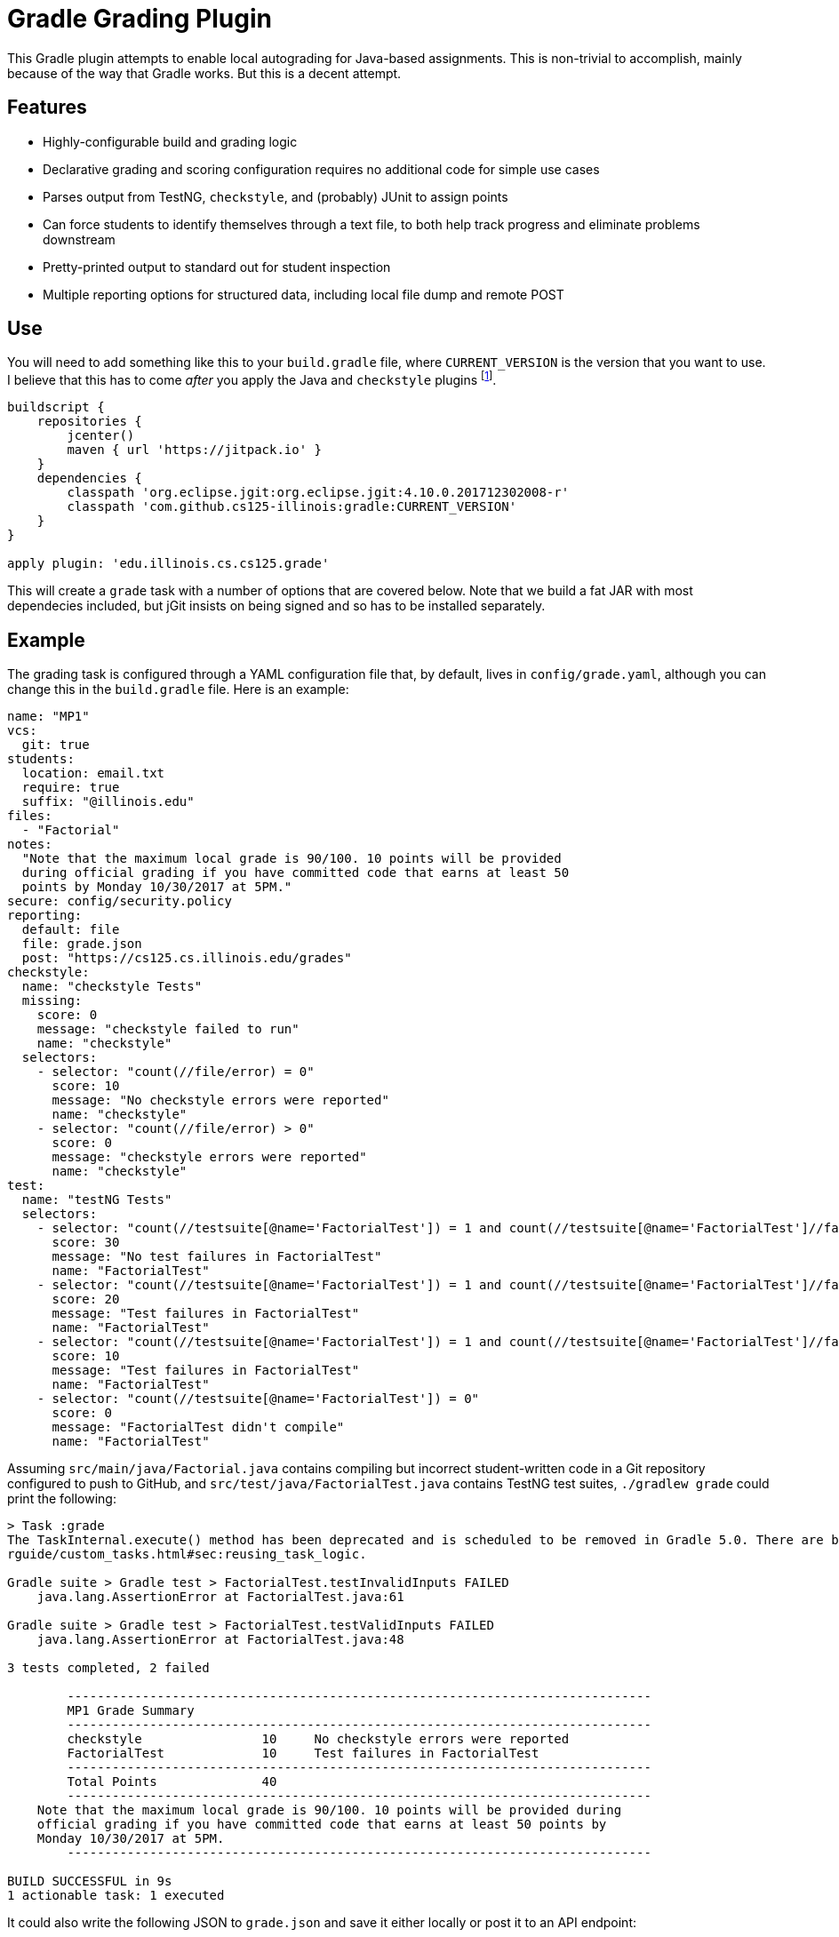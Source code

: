 = Gradle Grading Plugin

This Gradle plugin attempts to enable local autograding for Java-based
assignments. This is non-trivial to accomplish, mainly because of the way that
Gradle works. But this is a decent attempt.

== Features

* Highly-configurable build and grading logic
* Declarative grading and scoring configuration requires no additional code for
  simple use cases
* Parses output from TestNG, `checkstyle`, and (probably) JUnit to assign points
* Can force students to identify themselves through a text file, to both help
  track progress and eliminate problems downstream
* Pretty-printed output to standard out for student inspection
* Multiple reporting options for structured data, including local file dump and
  remote POST

== Use

You will need to add something like this to your `build.gradle` file, where
`CURRENT_VERSION` is the version that you want to use. I believe that this has
to come _after_ you apply the Java and `checkstyle` plugins footnote:[Gradle
has stupid ordering dependencies in the configuration file.].

[source,groovy]
----
buildscript {
    repositories {
        jcenter()
        maven { url 'https://jitpack.io' }
    }
    dependencies {
        classpath 'org.eclipse.jgit:org.eclipse.jgit:4.10.0.201712302008-r'
        classpath 'com.github.cs125-illinois:gradle:CURRENT_VERSION'
    }
}

apply plugin: 'edu.illinois.cs.cs125.grade'
----

This will create a `grade` task with a number of options that are covered below.
Note that we build a fat JAR with most dependecies included, but jGit insists on
being signed and so has to be installed separately.

== Example

The grading task is configured through a YAML configuration file that, by
default, lives in `config/grade.yaml`, although you can change this in the
`build.gradle` file. Here is an example:

[source,yaml]
----
name: "MP1"
vcs:
  git: true
students:
  location: email.txt
  require: true
  suffix: "@illinois.edu"
files:
  - "Factorial"
notes:
  "Note that the maximum local grade is 90/100. 10 points will be provided
  during official grading if you have committed code that earns at least 50
  points by Monday 10/30/2017 at 5PM."
secure: config/security.policy
reporting:
  default: file
  file: grade.json
  post: "https://cs125.cs.illinois.edu/grades"
checkstyle:
  name: "checkstyle Tests"
  missing:
    score: 0
    message: "checkstyle failed to run"
    name: "checkstyle"
  selectors:
    - selector: "count(//file/error) = 0"
      score: 10
      message: "No checkstyle errors were reported"
      name: "checkstyle"
    - selector: "count(//file/error) > 0"
      score: 0
      message: "checkstyle errors were reported"
      name: "checkstyle"
test:
  name: "testNG Tests"
  selectors:
    - selector: "count(//testsuite[@name='FactorialTest']) = 1 and count(//testsuite[@name='FactorialTest']//failure) = 0"
      score: 30
      message: "No test failures in FactorialTest"
      name: "FactorialTest"
    - selector: "count(//testsuite[@name='FactorialTest']) = 1 and count(//testsuite[@name='FactorialTest']//failure) = 1"
      score: 20
      message: "Test failures in FactorialTest"
      name: "FactorialTest"
    - selector: "count(//testsuite[@name='FactorialTest']) = 1 and count(//testsuite[@name='FactorialTest']//failure) > 1"
      score: 10
      message: "Test failures in FactorialTest"
      name: "FactorialTest"
    - selector: "count(//testsuite[@name='FactorialTest']) = 0"
      score: 0
      message: "FactorialTest didn't compile"
      name: "FactorialTest"
----

Assuming `src/main/java/Factorial.java` contains compiling but incorrect
student-written code in a Git repository configured to push to GitHub, and
`src/test/java/FactorialTest.java` contains TestNG test suites, `./gradlew
grade` could print the following:

----
> Task :grade
The TaskInternal.execute() method has been deprecated and is scheduled to be removed in Gradle 5.0. There are better ways to re-use task logic, see https://docs.gradle.org/4.4.1/use
rguide/custom_tasks.html#sec:reusing_task_logic.

Gradle suite > Gradle test > FactorialTest.testInvalidInputs FAILED
    java.lang.AssertionError at FactorialTest.java:61

Gradle suite > Gradle test > FactorialTest.testValidInputs FAILED
    java.lang.AssertionError at FactorialTest.java:48

3 tests completed, 2 failed

	------------------------------------------------------------------------------
	MP1 Grade Summary
	------------------------------------------------------------------------------
	checkstyle                10     No checkstyle errors were reported
	FactorialTest             10     Test failures in FactorialTest
	------------------------------------------------------------------------------
	Total Points              40
	------------------------------------------------------------------------------
    Note that the maximum local grade is 90/100. 10 points will be provided during
    official grading if you have committed code that earns at least 50 points by
    Monday 10/30/2017 at 5PM.
	------------------------------------------------------------------------------

BUILD SUCCESSFUL in 9s
1 actionable task: 1 executed
----

It could also write the following JSON to `grade.json` and save it either
locally or post it to an API endpoint:

[source,json]
----
{
  "name": "MP1",
  "vcs": {
    "git": {
      "remotes": {
        "origin": "https://github.com/student/MP1.git"
      },
      "user": {
        "name": "Zoe Student",
        "email": "zoe@university.edu"
      },
      "head": "2954e8d23ea46fb6e2a0290f3748702c6cd0f240"
    }
  },
  "students": {
    "location": "email.txt",
    "require": true,
    "suffix": "@university.edu",
    "people": [
      "zoe@university.edu"
    ]
  },
  "files": [
    "Winner"
  ],
  "secure": "config/security.policy",
  "reporting": {
    "default": "file",
    "post": "https://cs125.cs.illinois.edu/grades",
    "file": "grade.json",
    "used": "file"
  },
  "checkstyle": {
    "name": "checkstyle Tests",
    "selectors": [
      {
        "selector": "count(//file/error) = 0",
        "score": 10,
        "message": "No checkstyle errors were reported",
        "name": "checkstyle"
      }
    ]
  },
  "test": {
    "name": "testNG Tests",
    "selectors": [
      {
        "selector": "count(//testsuite[@name='FactorialTest']) = 1 and count(//testsuite[@name='FactorialTest']//failure) > 1",
        "score": 10,
        "message": "Test failures in FactorialTest",
        "name": "FactorialTest"
      }
    ]
  },
  "timestamp": 1515334203546,
  "totalScore": 40
}
----

(Note that I've removed the `testXML` property for succinctness.)

== Configuration

I'll briefly try to document the various configuration properties:

=== `config.name`

Simply copied to the output. Useful for identifying different assignments.

=== `config.vcs`

Configures whether the plugin will attempt to extract information about the
student's repository. Currently `git` is the only supported option. If set to
true, information similar to what is printed above will be displayed, including
configured remotes, user information, and the current head commit.

We could add more here. However, this information isn't necessarily that useful
for identifying students, since they may not set their email to their university
address, and it may be hard to identify them based on their repository URL.

=== `config.students`

Configures whether identifying information is required in project before the
autograder will run, where it lives and formatting details.

Using the information collected by this plugin requires being able to identify
students. A straightforward way to do this is to have them create (or edit) a
file in the project and add their university email address. If
`config.students.require` is set to true, this information is required before
the autograder will work. That's probably a pretty good incentive.

`config.students.location` specifies the path (relative to the project root)
that we load to find their email address. Right now we support text files with
one student email address per line. Email addresses are checked for validity
and, if `config.students.suffix` is set, we also check that they have the right
hostname. This is intended to prevent students from adding Gmail addresses, or
other email addresses that don't double as campus identifiers.

=== `config.files`

Specifies which files to compile.

Yes: you could just depend on the normal Gradle Java compilation task. But,
unfortunately, it fails the entire build if _anything_ fails to compile. Do you
want to give partial credit? Then we need this so that we can generate
individual compilation tasks that don't all depend on each other.

This is also what generates the current deprecation warning. I don't really know
how to fix this for Gradle 5.0, but the right thing might be to just ditch
Gradle entirely. It's proven a lot more troublesome to work with than I had
expected.

If a list of files is provided, the grader assumes that `File.java` is tested by
`FileTest.java`. If that is not true, or if there is not a one-to-one
relationship between your main and test files, you can use a different syntax:

[source,yaml]
----
files:
  - compile:
    - "ConnectN.java"
    - "Player.java"
    test: ConnectN
----

This specifies which files to compile and the root of the test file, which is
then appended with `Test`. So this would compile `ConnectNTest.java` and run the
test suites that it contains. So I guess you do have to have test files that end
with `Test`. Sorry.

=== `config.notes`

Grading notes that are printed after the scoring output. We use these in cases
where the autograder can't calculate all of the student's points, as in the
example above.

=== `config.secure`

A security policy used during secure grading, which can be enabled with the
`-Pgrade.secure` flag described below.

=== `canfig.reporting`

The grading plugin can return results in two ways: either by saving them to a
local file, or by posting them to a remote endpoint. The former is great for
secure official grading, the latter for tracking student progress remotely and
in-between commits.

`config.reporting.file` specifies the file location as a relative path.
`config.reporting.post` specifies the remote API endpoint. If only one is
specified, it will be used as the default. Or you can set
`config.reporting.default` to either `file` or `post`. If you want to disable
reporting, just omit this section entirely.

These values can also be overridden using command line options, as described
below.

=== `canfig.checkstyle`

This is the first of the grading sections. Both it and the `testng` section
described below have a similar format. At this point the name property isn't
used, but it could be used as a header in the output provided to students.
`missing` describes what to do if this information is missing during the build,
which would indicate that `checkstyle` crashed (this can happen).

The `selectors` property is the most important. The grading plugin takes the XML
produced by the `checkstyle` run and applies each `selector` to it in turn. If
the query matches, that selector is preserved in the output, shown to students,
and used in the total score calculation. More about selectors below.

Note that the grading plugin just runs the `checkstyle` task, but it doesn't
configure it. That's up to you in your `build.gradle`. Here's an example:

[source,groovy]
----
apply plugin: 'checkstyle'
...
checkstyle {
    toolVersion "8.7"
}
----

=== `config.test`

Selectors for processing TestNG output. Note that the grading plugin takes _all_
TestNG output and combines it into a single XML file to simplify applying
selectors. The single file has a `<testsuites>` tag that all `<testsuite>`
results are added to.

Similar to the `checkstyle` section above, all matching selectors are preserved
in the output.

At present this plugin is only used with TestNG, but I believe that JUnit also
generates similar XML and could probably be used as well. Maybe with a bit of
fiddling footnote:[Everything involving Gradle requires fiddling.].

== Writing Selectors

A large part of using this plugin properly comes down to writing good XPath
selectors for the `checkstyle` and `test` components footnote:[Yes, XPath is
awful, but everything from the Java era seems to love to generate XML. So what
are you going to do?].

Testing your selectors is probably the most important piece of advice. But also
keep in mind that you probably have groups of selectors where only one should
match. We could probably support this better in a future version of this plugin,
but for now it's up to you to ensure that given a group of N selectors, _one and
only one_ matches any given output. Test your selectors carefully, and expect to
have to add a lot of duplicative conditional logic.

[[command]]
== Command Line Options

Our grading plugin reads several properties from the global Gradle properties
object, all prefixed with `grade`.

[[command-capture]]
=== `-Pgrade.capture`: Capture Grading Output

Enables the collection of all testing output that would normally be printed to
the display. Actually, it's also printed, and a wraparound tool can probably do
a better job of collecting it and separating standard output and error---but
this is here if you want it. Output ends up as the `output` property on the
output JSON object.

[[command-secure]]
=== `-Pgrade.secure`: Enable Secure Grading

If this is set, the JVM will be configured to use the security policy that you
specify in your configuration file (`config.secure`) when tests are run.

I _strongly_ suggest using the excellent
https://github.com/pro-grade/pro-grade[pro-grade] library to write your security
policies. That allows you to use deny syntax, which simplifies
highly-restrictive policies. To use pro-grade, you need the following in your
`build.gradle`:

[source,groovy]
----
dependencies {
    testRuntime 'net.sourceforge.pro-grade:pro-grade:1.1.1'
}
----

Then you can write policies like this one. This is a good example of a
highly-restrictive policy for safe grading of untrusted student code, which
provides only access to files in the resources directory:

[source]
----
priority "grant";
// From https://github.com/pro-grade/pro-grade/issues/31
deny codeBase "file:${main.sources}/-" {
  permission java.io.FilePermission "<<ALL FILES>>", "read, write, execute";
  permission java.net.NetPermission "*";
  permission java.lang.RuntimePermission "createClassLoader";
  permission java.lang.RuntimePermission "accessClassInPackage.sun";
  permission java.lang.RuntimePermission "setSecurityManager";
  permission java.lang.reflect.ReflectPermission "suppressAccessChecks";
  permission java.security.SecurityPermission "setPolicy";
  permission java.security.SecurityPermission "setProperty.package.access";
};
grant codeBase "file:${main.sources}/-" {
  permission java.io.FilePermission "${main.resources}/-", "read";
};
----

If you see error messages like this during secure grading:

[source]
----
Policy policy.url.2=file:/Users/challen/.java.policy wasn't successfully parsed.
Exception message: /Users/challen/.java.policy (No such file or directory)
----

just create an empty file in the requested location and they'll go away.

=== `-Pgrade.reporting`: Change Reporting Options

We use the grading plugin both to enable continuous local student-facing
autograding, and during official grading. In the first case, we want to push the
results to an API endpoint. In the latter, we want to save them locally. So the
plugin has command-line options to change the reporting location.

If `-Pgrade.reporting` is set, it will change the default reporting location to
either `post` or `file`. If `-Pgrade.reporting.file` is set, it both sets the
location of the output file _and_ sets reporting to the file option.

=== Example Secure Official Command Line Options

As stated above, we use this plugin both to provide students with a local
autograder and during official grading. During official grading, we both want to
secure the testing environment and generate structured data, which is then
processed further by driver scripts and eventually lands in a database.

To simplify things, the default configuration is set up for local autograding:
security is disabled, and results are reporting to our API endpoint. That allows
us to create a run configuration in IntelliJ that just runs the `grade` task and
does the right thing without further configuration.

During secure grading we use the command line options as follows to set up
things properly:

[source,bash]
----
$ ./gradlew -Pgrade.capture -Pgrade.secure -Pgrade.reporting.file=../grade.json
----

You could store the grading output in the same directory, but we export student
code into a subdirectory of a temporary directory and so save it one level up.

== Possible TODOs

* Better student email address validation, perhaps checking against a remote API
to ensure that they are in fact in the class. At least a small fraction of the
class will not type their email address correctly, causing confusion and
problems.
* Work around Windows firewall issues. I have seen the plugin be blocked, at
which point we don't get any data. Not sure how to distinguish this from the
case when we're just offline, since we do want students to be able to work
without internet access.
